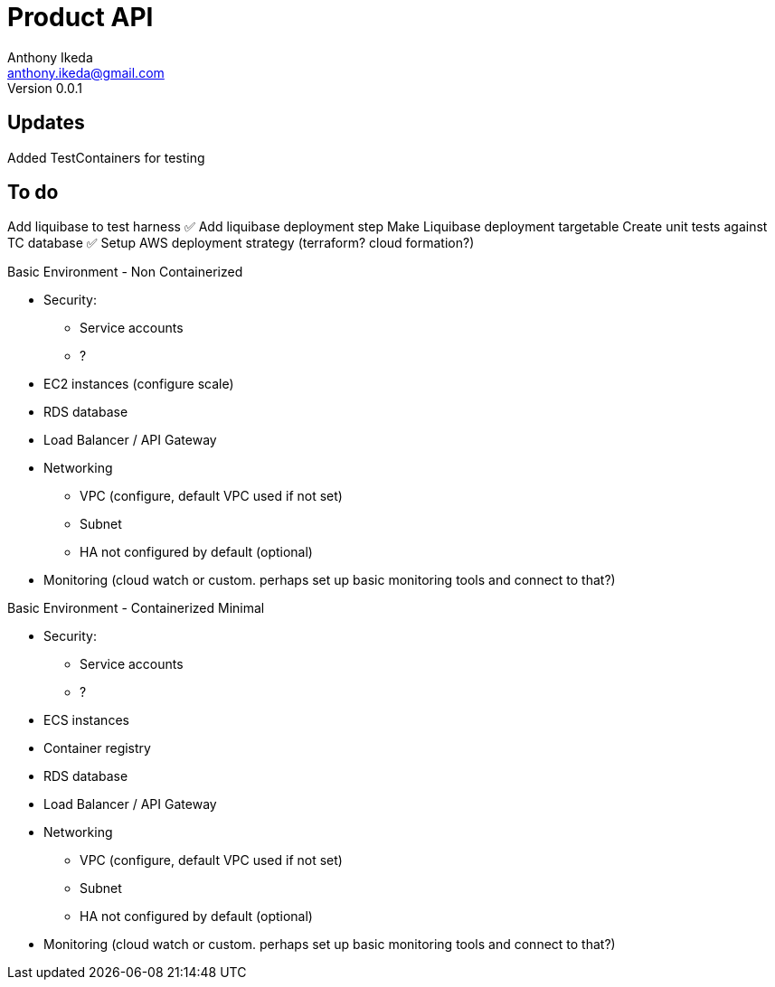 = Product API
Anthony Ikeda <anthony.ikeda@gmail.com>
Version 0.0.1

== Updates

Added TestContainers for testing


== To do
Add liquibase to test harness ✅
Add liquibase deployment step
Make Liquibase deployment targetable
Create unit tests against TC database ✅
Setup AWS deployment strategy (terraform? cloud formation?)

Basic Environment - Non Containerized

* Security:
    ** Service accounts
    ** ?
* EC2 instances (configure scale)
* RDS database
* Load Balancer / API Gateway
* Networking
    ** VPC (configure, default VPC used if not set)
    ** Subnet
    ** HA not configured by default (optional)
* Monitoring (cloud watch or custom. perhaps set up basic monitoring tools and connect to that?)


Basic Environment - Containerized Minimal

* Security:
    ** Service accounts
    ** ?
* ECS instances
* Container registry
* RDS database
* Load Balancer / API Gateway
* Networking
    ** VPC (configure, default VPC used if not set)
    ** Subnet
    ** HA not configured by default (optional)
* Monitoring (cloud watch or custom. perhaps set up basic monitoring tools and connect to that?)

